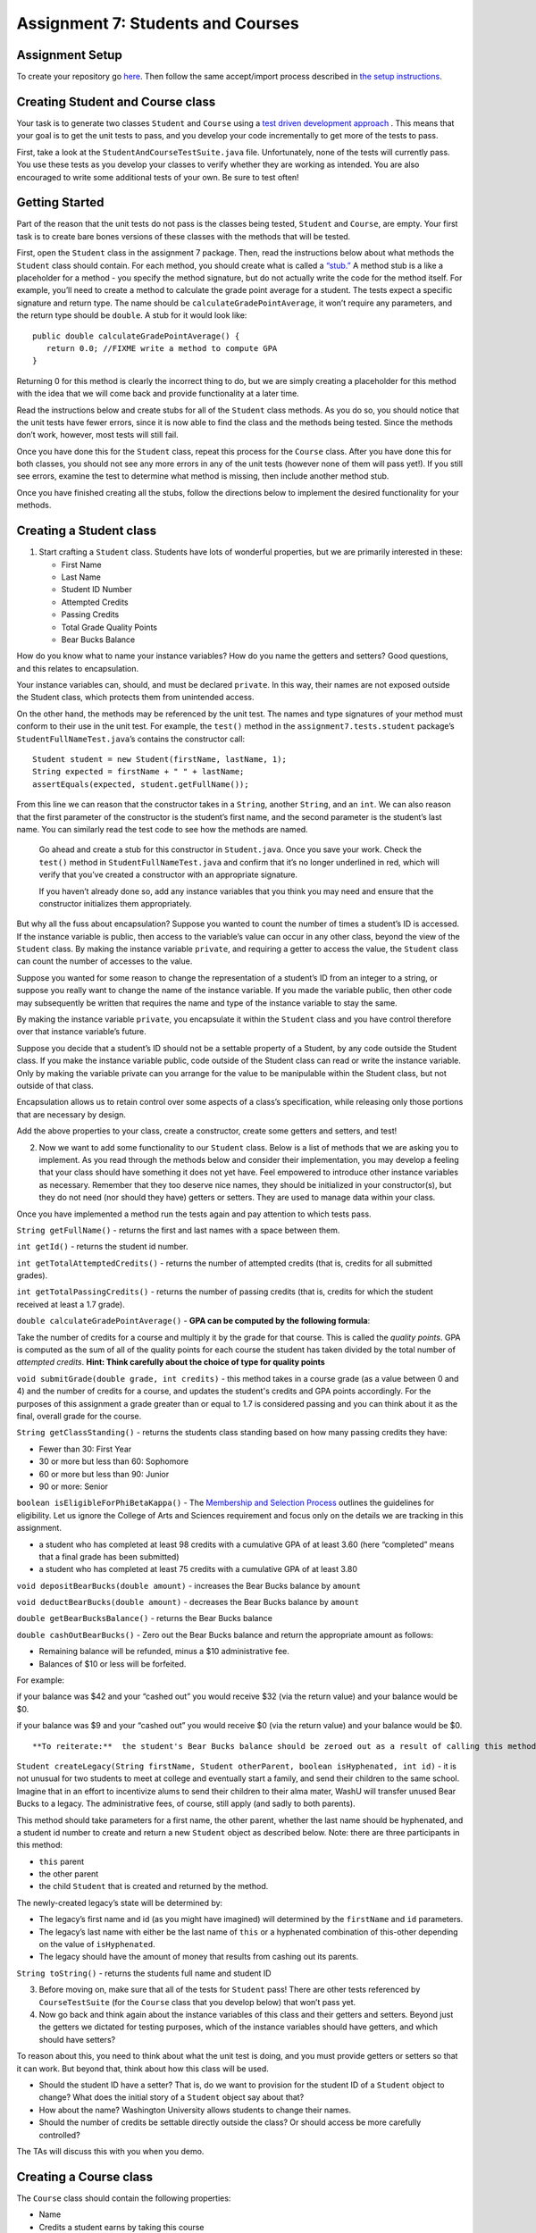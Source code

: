 =====================
Assignment 7: Students and Courses
=====================

Assignment Setup
=====================

To create your repository go `here <https://classroom.github.com/a/NU_BBnqL>`__. Then follow the same accept/import process described in `the setup instructions <../Module0-Introduction/software.html>`_.



Creating Student and Course class
=====================


Your task is to generate two classes ``Student`` and ``Course`` using a `test driven development approach <https://en.wikipedia.org/wiki/Test-driven_development>`_ . This means that your goal is to get the unit tests to pass, and you develop your code incrementally to get more of the tests to pass.

First, take a look at the ``StudentAndCourseTestSuite.java`` file. Unfortunately, none of the tests will currently pass. You use these tests as you develop your classes to verify whether they are working as intended. You are also encouraged to write some additional tests of your own. Be sure to test often!

Getting Started
=====================

Part of the reason that the unit tests do not pass is the classes being tested, ``Student`` and ``Course``, are empty. Your first task is to create bare bones versions of these classes with the methods that will be tested.

First, open the ``Student`` class in the assignment 7 package. Then, read the instructions below about what methods the ``Student`` class should contain. For each method, you should create what is called a `“stub.” <https://en.wikipedia.org/wiki/Method_stub>`_ A method stub is a like a placeholder for a method - you specify the method signature, but do not actually write the code for the method itself. For example, you’ll need to create a method to calculate the grade point average for a student. The tests expect a specific signature and return type. The name should be ``calculateGradePointAverage``, it won’t require any parameters, and the return type should be ``double``. A stub for it would look like:

::

   public double calculateGradePointAverage() {
      return 0.0; //FIXME write a method to compute GPA
   }


Returning 0 for this method is clearly the incorrect thing to do, but we are simply creating a placeholder for this method with the idea that we will come back and provide functionality at a later time.

Read the instructions below and create stubs for all of the ``Student`` class methods. As you do so, you should notice that the unit tests have fewer errors, since it is now able to find the class and the methods being tested. Since the methods don’t work, however, most tests will still fail.

Once you have done this for the ``Student`` class, repeat this process for the ``Course`` class. After you have done this for both classes, you should not see any more errors in any of the unit tests (however none of them will pass yet!). If you still see errors, examine the test to determine what method is missing, then include another method stub.

Once you have finished creating all the stubs, follow the directions below to implement the desired functionality for your methods.

Creating a Student class
=====================

1. Start crafting a ``Student`` class. Students have lots of wonderful properties, but we are primarily interested in these:

   * First Name
  
   * Last Name

   * Student ID Number

   * Attempted Credits

   * Passing Credits

   * Total Grade Quality Points

   * Bear Bucks Balance

How do you know what to name your instance variables? How do you name the getters and setters? Good questions, and this relates to encapsulation.

Your instance variables can, should, and must be declared ``private``. In this way, their names are not exposed outside the Student class, which protects them from unintended access.

On the other hand, the methods may be referenced by the unit test. The names and type signatures of your method must conform to their use in the unit test. For example, the ``test()`` method in the ``assignment7.tests.student`` package’s ``StudentFullNameTest.java``’s contains the constructor call:


::

   Student student = new Student(firstName, lastName, 1);
   String expected = firstName + " " + lastName;
   assertEquals(expected, student.getFullName());

From this line we can reason that the constructor takes in a ``String``, another ``String``, and an ``int``. We can also reason that the first parameter of the constructor is the student’s first name, and the second parameter is the student’s last name. You can similarly read the test code to see how the methods are named.


   Go ahead and create a stub for this constructor in ``Student.java``. Once you save your work. Check the ``test()`` method in ``StudentFullNameTest.java`` and confirm that it’s no longer underlined in red, which will verify that you’ve created a constructor with an appropriate signature.

   If you haven’t already done so, add any instance variables that you think you may need and ensure that the constructor initializes them appropriately.


But why all the fuss about encapsulation? Suppose you wanted to count the number of times a student’s ID is accessed. If the instance variable is public, then access to the variable’s value can occur in any other class, beyond the view of the ``Student`` class. By making the instance variable ``private``, and requiring a getter to access the value, the ``Student`` class can count the number of accesses to the value.

Suppose you wanted for some reason to change the representation of a student’s ID from an integer to a string, or suppose you really want to change the name of the instance variable. If you made the variable public, then other code may subsequently be written that requires the name and type of the instance variable to stay the same.

By making the instance variable ``private``, you encapsulate it within the ``Student`` class and you have control therefore over that instance variable’s future.

Suppose you decide that a student’s ID should not be a settable property of a Student, by any code outside the Student class. If you make the instance variable public, code outside of the Student class can read or write the instance variable. Only by making the variable private can you arrange for the value to be manipulable within the Student class, but not outside of that class.

Encapsulation allows us to retain control over some aspects of a class’s specification, while releasing only those portions that are necessary by design.

Add the above properties to your class, create a constructor, create some getters and setters, and test!

2. Now we want to add some functionality to our ``Student`` class. Below is a list of methods that we are asking you to implement. As you read through the methods below and consider their implementation, you may develop a feeling that your class should have something it does not yet have. Feel empowered to introduce other instance variables as necessary. Remember that they too deserve nice names, they should be initialized in your constructor(s), but they do not need (nor should they have) getters or setters. They are used to manage data within your class.

Once you have implemented a method run the tests again and pay attention to which tests pass.

``String getFullName()`` - returns the first and last names with a space between them.

``int getId()`` - returns the student id number.

``int getTotalAttemptedCredits()`` - returns the number of attempted credits (that is, credits for all submitted grades).

``int getTotalPassingCredits()`` - returns the number of passing credits (that is, credits for which the student received at least a 1.7 grade).

``double calculateGradePointAverage()`` - **GPA can be computed by the following formula**:


Take the number of credits for a course and multiply it by the grade for that course. This is called the *quality points*. GPA is computed as the sum of all of the quality points for each course the student has taken divided by the total number of *attempted credits*. **Hint: Think carefully about the choice of type for quality points**

``void submitGrade(double grade, int credits)`` - this method takes in a course grade (as a value between 0 and 4) and the number of credits for a course, and updates the student's credits and GPA points accordingly. For the purposes of this assignment a grade greater than or equal to 1.7 is considered passing and you can think about it as the final, overall grade for the course.

``String getClassStanding()`` - returns the students class standing based on how many passing credits they have:

* Fewer than 30: First Year

* 30 or more but less than 60: Sophomore

* 60 or more but less than 90: Junior

* 90 or more: Senior

``boolean isEligibleForPhiBetaKappa()`` - The `Membership and Selection Process <https://pages.wustl.edu/pbk/membership-and-selection-process#overlay-context=pbk/membership-and-selection-process>`_ outlines the guidelines for eligibility. Let us ignore the College of Arts and Sciences requirement and focus only on the details we are tracking in this assignment.

* a student who has completed at least 98 credits with a cumulative GPA of at least 3.60 (here “completed” means that a final grade has been submitted)

* a student who has completed at least 75 credits with a cumulative GPA of at least 3.80

``void depositBearBucks(double amount)`` - increases the Bear Bucks balance by ``amount``

``void deductBearBucks(double amount)`` - decreases the Bear Bucks balance by ``amount``

``double getBearBucksBalance()`` - returns the Bear Bucks balance

``double cashOutBearBucks()`` - Zero out the Bear Bucks balance and return the appropriate amount as follows:

* Remaining balance will be refunded, minus a $10 administrative fee.

* Balances of $10 or less will be forfeited.

For example:

if your balance was $42 and your “cashed out” you would receive $32 (via the return value) and your balance would be $0.

if your balance was $9 and your “cashed out” you would receive $0 (via the return value) and your balance would be $0.

::

   **To reiterate:**  the student's Bear Bucks balance should be zeroed out as a result of calling this method.


``Student createLegacy(String firstName, Student otherParent, boolean isHyphenated, int id)`` - it is not unusual for two students to meet at college and eventually start a family, and send their children to the same school. Imagine that in an effort to incentivize alums to send their children to their alma mater, WashU will transfer unused Bear Bucks to a legacy. The administrative fees, of course, still apply (and sadly to both parents).

This method should take parameters for a first name, the other parent, whether the last name should be hyphenated, and a student id number to create and return a new ``Student`` object as described below. Note: there are three participants in this method:

* ``this`` parent

* the other parent

* the child ``Student`` that is created and returned by the method.

The newly-created legacy’s state will be determined by:

* The legacy’s first name and id (as you might have imagined) will determined by the ``firstName`` and ``id`` parameters.

* The legacy’s last name with either be the last name of ``this`` or a hyphenated combination of this-other depending on the value of ``isHyphenated``.

* The legacy should have the amount of money that results from cashing out its parents.

``String toString()`` - returns the students full name and student ID

3. Before moving on, make sure that all of the tests for ``Student`` pass! There are other tests referenced by ``CourseTestSuite`` (for the ``Course`` class that you develop below) that won’t pass yet.

4. Now go back and think again about the instance variables of this class and their getters and setters. Beyond just the getters we dictated for testing purposes, which of the instance variables should have getters, and which should have setters?

To reason about this, you need to think about what the unit test is doing, and you must provide getters or setters so that it can work. But beyond that, think about how this class will be used.

* Should the student ID have a setter? That is, do we want to provision for the student ID of a ``Student`` object to change? What does the initial story of a ``Student`` object say about that?

* How about the name? Washington University allows students to change their names.

* Should the number of credits be settable directly outside the class? Or should access be more carefully controlled?

The TAs will discuss this with you when you demo.

Creating a Course class
=====================

The ``Course`` class should contain the following properties:

* Name

* Credits a student earns by taking this course

* Roster of enrolled Students

1. Add these properties to your class, and create a constructor. Write getters for the name, credits, number of "seats remaining" (unfilled seats) and capacity (total number of seats). You do not need one instance variable for every getter, but you may set your class up that way if you'd like.

As before, drive your software development by the unit test. You may want to look at the way unit tests are “constructing” an instance of the class to identify the expected parameters.

Avoid creating extra functionality that is not demanded by the unit test or specifically required in this document. This approach saves you time and keeps the resulting code simple.

   Some of the Unit tests expect getters with specific names and parameters. As you work you may want to run tests in ``CourseTestSuite.java``. Double click on failed tests to be take to the code for the test. If there are methods that are underlined in red that you haven’t implemented, be sure to implement them. (There are 4 “getters” that are not explicitly listed in this description that you need!)

2. Next, implement the following functionality:

``boolean addStudent(Student s)`` - Check to make sure that the student has not already enrolled and that there is available space. Be sure to update all appropriate instance variables. Return ``true`` if ``s`` has been enrolled as a result of this call. Return false otherwise

How will you check that the student has not already enrolled? You’ll have to keep track of the students as they enroll. Fortunately, when a ``Course`` object is constructed, we know the maximum number of seats that the course offers, so we know the maximum number of enrolled students.


From what we have studied, what is the appropriate data type to keep track of enrolled ``Students`` in a ``Course``?

``Student getStudentAt(int index)`` - return the ``Student`` at the ``index`` added.

``String generateRoster()`` - Returns a String that represents a roster with all of the ``Students`` in the course. The roster should contain the ``Students’`` names. Make sure to omit *empty* seats!

``double calculateAverageGPA()`` - returns the average GPA of all students enrolled in the course. Make sure to omit *empty* seats from this calculation.

``String toString()`` - The returned ``String`` should contain the course name and credits.

Comprehensive Unit Test
=====================

When you’re completely done run all the tests in ``StudentAndCourseTestSuite.java``, which runs both the ``Student`` and ``Course`` tests. If you’ve successfully implemented all the required methods to behave as expected, all the tests should pass.

Submitting your work
=====================

To submit your work come to office hours or class on an “Assignment day” and sign up for a demo via `wustl-cse.help <https://wustl-cse.help/>`_. Be prepared to show them the work that you have done and answer their questions about it!






















